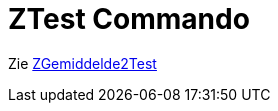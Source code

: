 = ZTest Commando
ifdef::env-github[:imagesdir: /nl/modules/ROOT/assets/images]

Zie xref:/commands/ZGemiddelde2Test.adoc[ZGemiddelde2Test]
